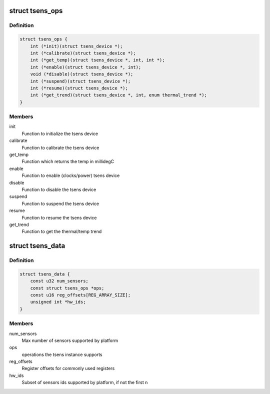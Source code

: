 .. -*- coding: utf-8; mode: rst -*-
.. src-file: drivers/thermal/qcom/tsens.h

.. _`tsens_ops`:

struct tsens_ops
================

.. c:type:: struct tsens_ops

    operations as supported by the tsens device

.. _`tsens_ops.definition`:

Definition
----------

.. code-block:: c

    struct tsens_ops {
        int (*init)(struct tsens_device *);
        int (*calibrate)(struct tsens_device *);
        int (*get_temp)(struct tsens_device *, int, int *);
        int (*enable)(struct tsens_device *, int);
        void (*disable)(struct tsens_device *);
        int (*suspend)(struct tsens_device *);
        int (*resume)(struct tsens_device *);
        int (*get_trend)(struct tsens_device *, int, enum thermal_trend *);
    }

.. _`tsens_ops.members`:

Members
-------

init
    Function to initialize the tsens device

calibrate
    Function to calibrate the tsens device

get_temp
    Function which returns the temp in millidegC

enable
    Function to enable (clocks/power) tsens device

disable
    Function to disable the tsens device

suspend
    Function to suspend the tsens device

resume
    Function to resume the tsens device

get_trend
    Function to get the thermal/temp trend

.. _`tsens_data`:

struct tsens_data
=================

.. c:type:: struct tsens_data

    tsens instance specific data

.. _`tsens_data.definition`:

Definition
----------

.. code-block:: c

    struct tsens_data {
        const u32 num_sensors;
        const struct tsens_ops *ops;
        const u16 reg_offsets[REG_ARRAY_SIZE];
        unsigned int *hw_ids;
    }

.. _`tsens_data.members`:

Members
-------

num_sensors
    Max number of sensors supported by platform

ops
    operations the tsens instance supports

reg_offsets
    Register offsets for commonly used registers

hw_ids
    Subset of sensors ids supported by platform, if not the first n

.. This file was automatic generated / don't edit.

